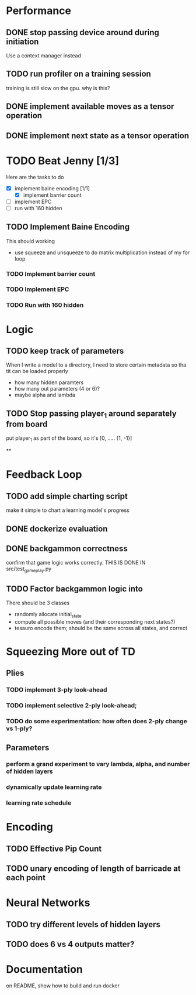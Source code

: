 
* Performance

** DONE stop passing device around during initiation
Use a context manager instead

** TODO run profiler on a training session
training is still slow on the gpu. why is this?

** DONE implement available moves as a tensor operation

** DONE implement next state as a tensor operation

* TODO Beat Jenny [1/3]
Here are the tasks to do
- [X] implement baine encoding [1/1]
  - [X] implement barrier count
- [ ] implement EPC
- [ ] run with 160 hidden

** TODO Implement Baine Encoding
This should working
- use squeeze and unsqueeze to do matrix multiplication instead of my for loop

*** TODO Implement barrier count
*** TODO Implement EPC
*** TODO Run with 160 hidden

* Logic

** TODO keep track of parameters
When I write a model to a directory, I need to store certain
metadata so tha tit can be loaded properly
  - how many hidden paramters
  - how many out parameters (4 or 6)?
  - maybe alpha and lambda


** TODO Stop passing player_1 around separately from board
put player_1 as part of the board, so it's [0, ..... {1, -1}]


**

* Feedback Loop

** TODO add simple charting script
make it simple to chart a learning model's progress

** DONE dockerize evaluation


** DONE backgammon correctness
confirm that game logic works correctly. THIS IS DONE IN src/test_game_play.py

** TODO Factor backgammon logic into
There should be 3 classes
- randomly allocate initial_state
- compute all possible moves (and their corresponding next states?)
- tesauro encode them; should be the same across all states, and correct


* Squeezing More out of TD
** Plies
*** TODO implement 3-ply look-ahead
*** TODO implement selective 2-ply look-ahead;
*** TODO do some experimentation: how often does 2-ply change vs 1-ply?
** Parameters

*** perform a grand experiment to vary lambda, alpha, and number of hidden layers

*** dynamically update learning rate

*** learning rate schedule


* Encoding
** TODO Effective Pip Count
** TODO unary encoding of length of barricade at each point

* Neural Networks
** TODO try different levels of hidden layers
** TODO does 6 vs 4 outputs matter?

* Documentation

on README, show how to build and run docker

